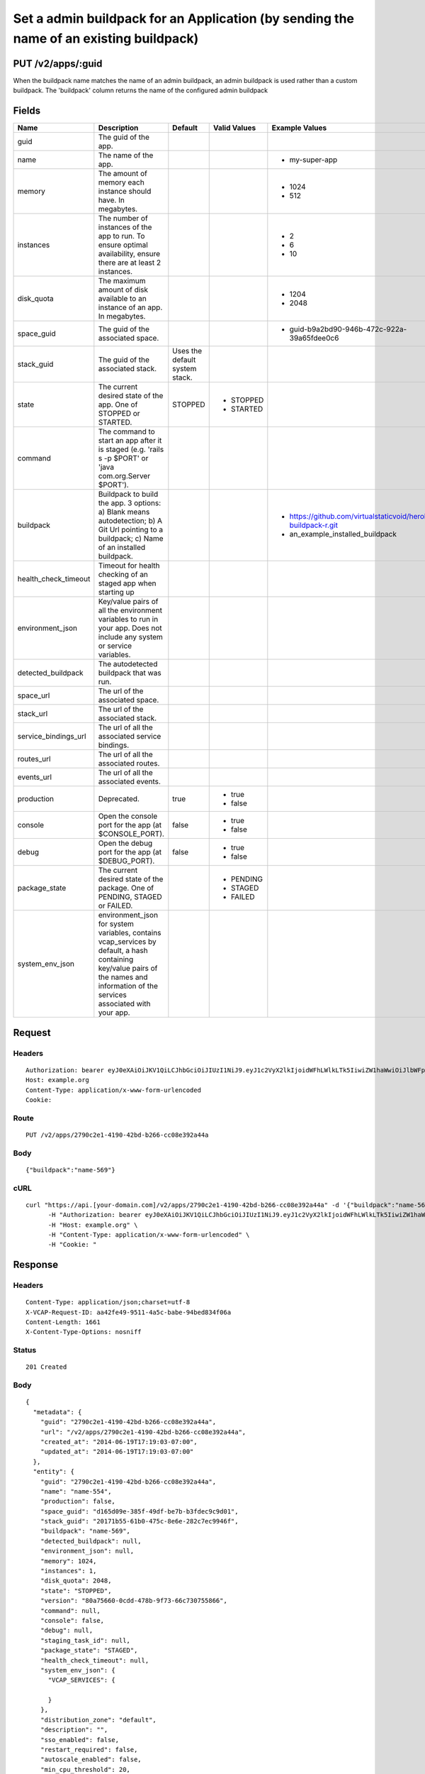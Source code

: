 
Set a admin buildpack for an Application (by sending the name of an existing buildpack)
---------------------------------------------------------------------------------------


PUT /v2/apps/:guid
~~~~~~~~~~~~~~~~~~

When the buildpack name matches the name of an admin buildpack, an admin buildpack is used rather than a custom buildpack. The 'buildpack' column returns the name of the configured admin buildpack

Fields
~~~~~~

.. cssclass:: fields table-striped table-bordered table-condensed


+----------------------+------------------------------------------------------------------------------------------------------------------------------------------------------------------------------------+--------------------------------+--------------+---------------------------------------------------------------+
| Name                 | Description                                                                                                                                                                        | Default                        | Valid Values | Example Values                                                |
|                      |                                                                                                                                                                                    |                                |              |                                                               |
+======================+====================================================================================================================================================================================+================================+==============+===============================================================+
| guid                 | The guid of the app.                                                                                                                                                               |                                |              |                                                               |
|                      |                                                                                                                                                                                    |                                |              |                                                               |
+----------------------+------------------------------------------------------------------------------------------------------------------------------------------------------------------------------------+--------------------------------+--------------+---------------------------------------------------------------+
| name                 | The name of the app.                                                                                                                                                               |                                |              | - my-super-app                                                |
|                      |                                                                                                                                                                                    |                                |              |                                                               |
+----------------------+------------------------------------------------------------------------------------------------------------------------------------------------------------------------------------+--------------------------------+--------------+---------------------------------------------------------------+
| memory               | The amount of memory each instance should have. In megabytes.                                                                                                                      |                                |              | - 1024                                                        |
|                      |                                                                                                                                                                                    |                                |              | - 512                                                         |
|                      |                                                                                                                                                                                    |                                |              |                                                               |
+----------------------+------------------------------------------------------------------------------------------------------------------------------------------------------------------------------------+--------------------------------+--------------+---------------------------------------------------------------+
| instances            | The number of instances of the app to run. To ensure optimal availability, ensure there are at least 2 instances.                                                                  |                                |              | - 2                                                           |
|                      |                                                                                                                                                                                    |                                |              | - 6                                                           |
|                      |                                                                                                                                                                                    |                                |              | - 10                                                          |
|                      |                                                                                                                                                                                    |                                |              |                                                               |
+----------------------+------------------------------------------------------------------------------------------------------------------------------------------------------------------------------------+--------------------------------+--------------+---------------------------------------------------------------+
| disk_quota           | The maximum amount of disk available to an instance of an app. In megabytes.                                                                                                       |                                |              | - 1204                                                        |
|                      |                                                                                                                                                                                    |                                |              | - 2048                                                        |
|                      |                                                                                                                                                                                    |                                |              |                                                               |
+----------------------+------------------------------------------------------------------------------------------------------------------------------------------------------------------------------------+--------------------------------+--------------+---------------------------------------------------------------+
| space_guid           | The guid of the associated space.                                                                                                                                                  |                                |              | - guid-b9a2bd90-946b-472c-922a-39a65fdee0c6                   |
|                      |                                                                                                                                                                                    |                                |              |                                                               |
+----------------------+------------------------------------------------------------------------------------------------------------------------------------------------------------------------------------+--------------------------------+--------------+---------------------------------------------------------------+
| stack_guid           | The guid of the associated stack.                                                                                                                                                  | Uses the default system stack. |              |                                                               |
|                      |                                                                                                                                                                                    |                                |              |                                                               |
+----------------------+------------------------------------------------------------------------------------------------------------------------------------------------------------------------------------+--------------------------------+--------------+---------------------------------------------------------------+
| state                | The current desired state of the app. One of STOPPED or STARTED.                                                                                                                   | STOPPED                        | - STOPPED    |                                                               |
|                      |                                                                                                                                                                                    |                                | - STARTED    |                                                               |
|                      |                                                                                                                                                                                    |                                |              |                                                               |
+----------------------+------------------------------------------------------------------------------------------------------------------------------------------------------------------------------------+--------------------------------+--------------+---------------------------------------------------------------+
| command              | The command to start an app after it is staged (e.g. 'rails s -p $PORT' or 'java com.org.Server $PORT').                                                                           |                                |              |                                                               |
|                      |                                                                                                                                                                                    |                                |              |                                                               |
+----------------------+------------------------------------------------------------------------------------------------------------------------------------------------------------------------------------+--------------------------------+--------------+---------------------------------------------------------------+
| buildpack            | Buildpack to build the app. 3 options: a) Blank means autodetection; b) A Git Url pointing to a buildpack; c) Name of an installed buildpack.                                      |                                |              | - https://github.com/virtualstaticvoid/heroku-buildpack-r.git |
|                      |                                                                                                                                                                                    |                                |              | - an_example_installed_buildpack                              |
|                      |                                                                                                                                                                                    |                                |              |                                                               |
+----------------------+------------------------------------------------------------------------------------------------------------------------------------------------------------------------------------+--------------------------------+--------------+---------------------------------------------------------------+
| health_check_timeout | Timeout for health checking of an staged app when starting up                                                                                                                      |                                |              |                                                               |
|                      |                                                                                                                                                                                    |                                |              |                                                               |
+----------------------+------------------------------------------------------------------------------------------------------------------------------------------------------------------------------------+--------------------------------+--------------+---------------------------------------------------------------+
| environment_json     | Key/value pairs of all the environment variables to run in your app. Does not include any system or service variables.                                                             |                                |              |                                                               |
|                      |                                                                                                                                                                                    |                                |              |                                                               |
+----------------------+------------------------------------------------------------------------------------------------------------------------------------------------------------------------------------+--------------------------------+--------------+---------------------------------------------------------------+
| detected_buildpack   | The autodetected buildpack that was run.                                                                                                                                           |                                |              |                                                               |
|                      |                                                                                                                                                                                    |                                |              |                                                               |
+----------------------+------------------------------------------------------------------------------------------------------------------------------------------------------------------------------------+--------------------------------+--------------+---------------------------------------------------------------+
| space_url            | The url of the associated space.                                                                                                                                                   |                                |              |                                                               |
|                      |                                                                                                                                                                                    |                                |              |                                                               |
+----------------------+------------------------------------------------------------------------------------------------------------------------------------------------------------------------------------+--------------------------------+--------------+---------------------------------------------------------------+
| stack_url            | The url of the associated stack.                                                                                                                                                   |                                |              |                                                               |
|                      |                                                                                                                                                                                    |                                |              |                                                               |
+----------------------+------------------------------------------------------------------------------------------------------------------------------------------------------------------------------------+--------------------------------+--------------+---------------------------------------------------------------+
| service_bindings_url | The url of all the associated service bindings.                                                                                                                                    |                                |              |                                                               |
|                      |                                                                                                                                                                                    |                                |              |                                                               |
+----------------------+------------------------------------------------------------------------------------------------------------------------------------------------------------------------------------+--------------------------------+--------------+---------------------------------------------------------------+
| routes_url           | The url of all the associated routes.                                                                                                                                              |                                |              |                                                               |
|                      |                                                                                                                                                                                    |                                |              |                                                               |
+----------------------+------------------------------------------------------------------------------------------------------------------------------------------------------------------------------------+--------------------------------+--------------+---------------------------------------------------------------+
| events_url           | The url of all the associated events.                                                                                                                                              |                                |              |                                                               |
|                      |                                                                                                                                                                                    |                                |              |                                                               |
+----------------------+------------------------------------------------------------------------------------------------------------------------------------------------------------------------------------+--------------------------------+--------------+---------------------------------------------------------------+
| production           | Deprecated.                                                                                                                                                                        | true                           | - true       |                                                               |
|                      |                                                                                                                                                                                    |                                | - false      |                                                               |
|                      |                                                                                                                                                                                    |                                |              |                                                               |
+----------------------+------------------------------------------------------------------------------------------------------------------------------------------------------------------------------------+--------------------------------+--------------+---------------------------------------------------------------+
| console              | Open the console port for the app (at $CONSOLE_PORT).                                                                                                                              | false                          | - true       |                                                               |
|                      |                                                                                                                                                                                    |                                | - false      |                                                               |
|                      |                                                                                                                                                                                    |                                |              |                                                               |
+----------------------+------------------------------------------------------------------------------------------------------------------------------------------------------------------------------------+--------------------------------+--------------+---------------------------------------------------------------+
| debug                | Open the debug port for the app (at $DEBUG_PORT).                                                                                                                                  | false                          | - true       |                                                               |
|                      |                                                                                                                                                                                    |                                | - false      |                                                               |
|                      |                                                                                                                                                                                    |                                |              |                                                               |
+----------------------+------------------------------------------------------------------------------------------------------------------------------------------------------------------------------------+--------------------------------+--------------+---------------------------------------------------------------+
| package_state        | The current desired state of the package. One of PENDING, STAGED or FAILED.                                                                                                        |                                | - PENDING    |                                                               |
|                      |                                                                                                                                                                                    |                                | - STAGED     |                                                               |
|                      |                                                                                                                                                                                    |                                | - FAILED     |                                                               |
|                      |                                                                                                                                                                                    |                                |              |                                                               |
+----------------------+------------------------------------------------------------------------------------------------------------------------------------------------------------------------------------+--------------------------------+--------------+---------------------------------------------------------------+
| system_env_json      | environment_json for system variables, contains vcap_services by default, a hash containing key/value pairs of the names and information of the services associated with your app. |                                |              |                                                               |
|                      |                                                                                                                                                                                    |                                |              |                                                               |
+----------------------+------------------------------------------------------------------------------------------------------------------------------------------------------------------------------------+--------------------------------+--------------+---------------------------------------------------------------+


Request
~~~~~~~


Headers
^^^^^^^

::

  Authorization: bearer eyJ0eXAiOiJKV1QiLCJhbGciOiJIUzI1NiJ9.eyJ1c2VyX2lkIjoidWFhLWlkLTk5IiwiZW1haWwiOiJlbWFpbC04MUBzb21lZG9tYWluLmNvbSIsInNjb3BlIjpbImNsb3VkX2NvbnRyb2xsZXIuYWRtaW4iXSwiYXVkIjpbImNsb3VkX2NvbnRyb2xsZXIiXSwiZXhwIjoxNDAzODI4MzQzfQ.lNHNRruEUkCzUzNv-1gMR7_4r1uivOoT7kBAR2IGWdU
  Host: example.org
  Content-Type: application/x-www-form-urlencoded
  Cookie:


Route
^^^^^

::

  PUT /v2/apps/2790c2e1-4190-42bd-b266-cc08e392a44a


Body
^^^^

::

  {"buildpack":"name-569"}


cURL
^^^^

::

  curl "https://api.[your-domain.com]/v2/apps/2790c2e1-4190-42bd-b266-cc08e392a44a" -d '{"buildpack":"name-569"}' -X PUT \
  	-H "Authorization: bearer eyJ0eXAiOiJKV1QiLCJhbGciOiJIUzI1NiJ9.eyJ1c2VyX2lkIjoidWFhLWlkLTk5IiwiZW1haWwiOiJlbWFpbC04MUBzb21lZG9tYWluLmNvbSIsInNjb3BlIjpbImNsb3VkX2NvbnRyb2xsZXIuYWRtaW4iXSwiYXVkIjpbImNsb3VkX2NvbnRyb2xsZXIiXSwiZXhwIjoxNDAzODI4MzQzfQ.lNHNRruEUkCzUzNv-1gMR7_4r1uivOoT7kBAR2IGWdU" \
  	-H "Host: example.org" \
  	-H "Content-Type: application/x-www-form-urlencoded" \
  	-H "Cookie: "


Response
~~~~~~~~


Headers
^^^^^^^

::

  Content-Type: application/json;charset=utf-8
  X-VCAP-Request-ID: aa42fe49-9511-4a5c-babe-94bed834f06a
  Content-Length: 1661
  X-Content-Type-Options: nosniff


Status
^^^^^^

::

  201 Created


Body
^^^^

::

  {
    "metadata": {
      "guid": "2790c2e1-4190-42bd-b266-cc08e392a44a",
      "url": "/v2/apps/2790c2e1-4190-42bd-b266-cc08e392a44a",
      "created_at": "2014-06-19T17:19:03-07:00",
      "updated_at": "2014-06-19T17:19:03-07:00"
    },
    "entity": {
      "guid": "2790c2e1-4190-42bd-b266-cc08e392a44a",
      "name": "name-554",
      "production": false,
      "space_guid": "d165d09e-385f-49df-be7b-b3fdec9c9d01",
      "stack_guid": "20171b55-61b0-475c-8e6e-282c7ec9946f",
      "buildpack": "name-569",
      "detected_buildpack": null,
      "environment_json": null,
      "memory": 1024,
      "instances": 1,
      "disk_quota": 2048,
      "state": "STOPPED",
      "version": "80a75660-0cdd-478b-9f73-66c730755866",
      "command": null,
      "console": false,
      "debug": null,
      "staging_task_id": null,
      "package_state": "STAGED",
      "health_check_timeout": null,
      "system_env_json": {
        "VCAP_SERVICES": {
  
        }
      },
      "distribution_zone": "default",
      "description": "",
      "sso_enabled": false,
      "restart_required": false,
      "autoscale_enabled": false,
      "min_cpu_threshold": 20,
      "max_cpu_threshold": 80,
      "min_instances": 1,
      "max_instances": 2,
      "droplet_count": 1,
      "space_url": "/v2/spaces/d165d09e-385f-49df-be7b-b3fdec9c9d01",
      "stack_url": "/v2/stacks/20171b55-61b0-475c-8e6e-282c7ec9946f",
      "service_bindings_url": "/v2/apps/2790c2e1-4190-42bd-b266-cc08e392a44a/service_bindings",
      "routes_url": "/v2/apps/2790c2e1-4190-42bd-b266-cc08e392a44a/routes",
      "app_versions_url": "/v2/apps/2790c2e1-4190-42bd-b266-cc08e392a44a/app_versions",
      "events_url": "/v2/apps/2790c2e1-4190-42bd-b266-cc08e392a44a/events"
    }
  }


Audit Records Created By The Request
~~~~~~~~~~~~~~~~~~~~~~~~~~~~~~~~~~~~


Audit Record: audit.app.update
^^^^^^^^^^^^^^^^^^^^^^^^^^^^^^

.. cssclass:: fields table-striped table-bordered table-condensed


+-------------------+--------------------------------------+
| Attribute Name    | Value                                |
|                   |                                      |
+===================+======================================+
| id                | 43                                   |
|                   |                                      |
+-------------------+--------------------------------------+
| guid              | 6ece42bb-cce9-4510-86dc-f2a77754c368 |
|                   |                                      |
+-------------------+--------------------------------------+
| created_at        | 2014-06-19 17:19:03 -0700            |
|                   |                                      |
+-------------------+--------------------------------------+
| updated_at        |                                      |
|                   |                                      |
+-------------------+--------------------------------------+
| timestamp         | 2014-06-19 17:19:03 -0700            |
|                   |                                      |
+-------------------+--------------------------------------+
| type              | audit.app.update                     |
|                   |                                      |
+-------------------+--------------------------------------+
| actor             | uaa-id-99                            |
|                   |                                      |
+-------------------+--------------------------------------+
| actor_type        | user                                 |
|                   |                                      |
+-------------------+--------------------------------------+
| actee             | 2790c2e1-4190-42bd-b266-cc08e392a44a |
|                   |                                      |
+-------------------+--------------------------------------+
| actee_type        | app                                  |
|                   |                                      |
+-------------------+--------------------------------------+
| metadata          | ::                                   |
|                   |                                      |
|                   |   {                                  |
|                   |     "request": {                     |
|                   |       "buildpack": "name-569"        |
|                   |     }                                |
|                   |   }                                  |
|                   |                                      |
|                   |                                      |
+-------------------+--------------------------------------+
| space_id          | 93                                   |
|                   |                                      |
+-------------------+--------------------------------------+
| organization_guid | cf9dcf27-ffb0-474b-9074-b427ae13c35a |
|                   |                                      |
+-------------------+--------------------------------------+
| space_guid        | d165d09e-385f-49df-be7b-b3fdec9c9d01 |
|                   |                                      |
+-------------------+--------------------------------------+
| actor_name        | email-81@somedomain.com              |
|                   |                                      |
+-------------------+--------------------------------------+
| actee_name        | name-554                             |
|                   |                                      |
+-------------------+--------------------------------------+

